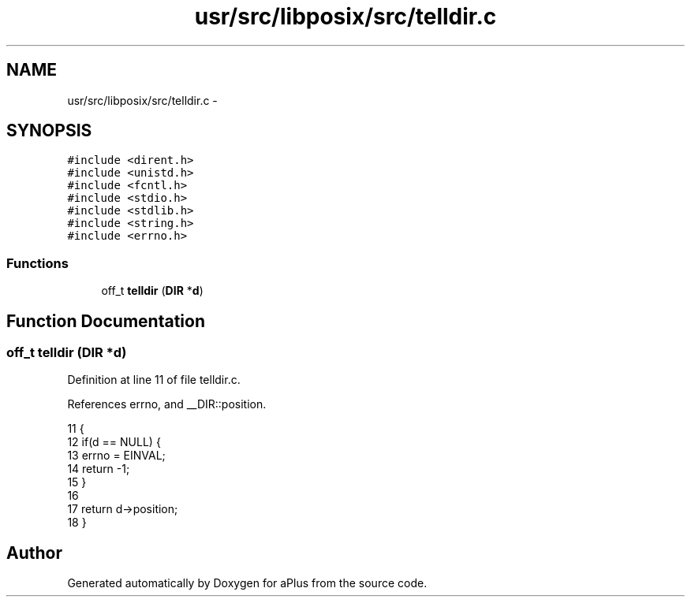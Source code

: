 .TH "usr/src/libposix/src/telldir.c" 3 "Sun Nov 9 2014" "Version 0.1" "aPlus" \" -*- nroff -*-
.ad l
.nh
.SH NAME
usr/src/libposix/src/telldir.c \- 
.SH SYNOPSIS
.br
.PP
\fC#include <dirent\&.h>\fP
.br
\fC#include <unistd\&.h>\fP
.br
\fC#include <fcntl\&.h>\fP
.br
\fC#include <stdio\&.h>\fP
.br
\fC#include <stdlib\&.h>\fP
.br
\fC#include <string\&.h>\fP
.br
\fC#include <errno\&.h>\fP
.br

.SS "Functions"

.in +1c
.ti -1c
.RI "off_t \fBtelldir\fP (\fBDIR\fP *\fBd\fP)"
.br
.in -1c
.SH "Function Documentation"
.PP 
.SS "off_t telldir (\fBDIR\fP *d)"

.PP
Definition at line 11 of file telldir\&.c\&.
.PP
References errno, and __DIR::position\&.
.PP
.nf
11                       {
12     if(d == NULL) {
13         errno = EINVAL;
14         return -1;
15     }
16 
17     return d->position;
18 }
.fi
.SH "Author"
.PP 
Generated automatically by Doxygen for aPlus from the source code\&.
